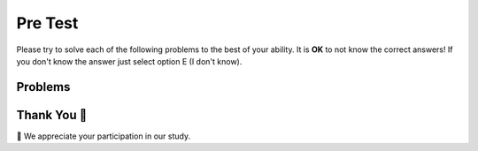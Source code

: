 Pre Test
-----------------------------------------------------

Please try to solve each of the following problems to the best of your ability.
It is **OK** to not know the correct answers!  If you don't know the answer just select
option E (I don't know).

Problems
==============

.. timed:: hparsons_lg_regex_timed_pre
   :timelimit: 20
   :noresult:
   :nofeedback:
   :nopause:

   .. selectquestion:: hparsons_lg_regex_pretest_1
      :fromid: hparsons_lg_regex_test_mcq_1
      :points: 1

   .. selectquestion:: hparsons_lg_regex_pretest_2
      :fromid: hparsons_lg_regex_test_mcq_2
      :points: 1

   .. selectquestion:: hparsons_lg_regex_pretest_3
      :fromid: hparsons_lg_regex_test_mcq_3
      :points: 1

   .. selectquestion:: hparsons_lg_regex_pretest_4
      :fromid: hparsons_lg_regex_test_mcq_4
      :points: 1

   .. selectquestion:: hparsons_lg_regex_pretest_5
      :fromid: hparsons_lg_regex_test_mcq_5
      :points: 1

   .. selectquestion:: hparsons_lg_regex_pretest_6
      :fromid: hparsons_lg_regex_test_mcq_6
      :points: 1


Thank You 🤗
============================
🎉 We appreciate your participation in our study.
